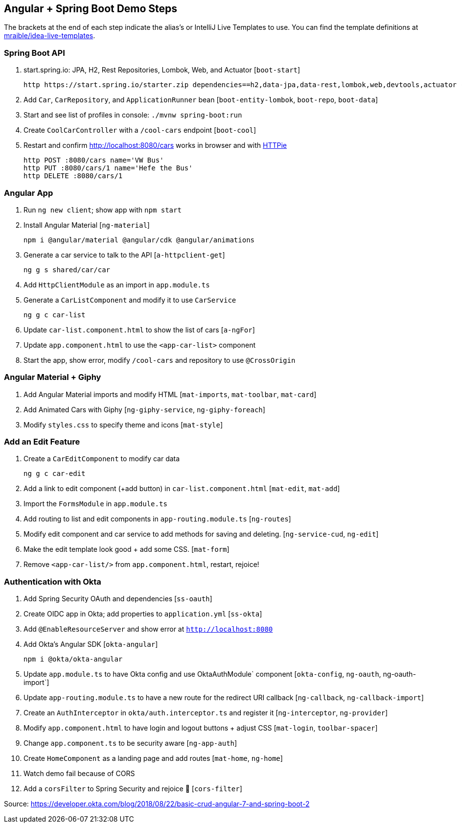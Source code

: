 == Angular + Spring Boot Demo Steps

The brackets at the end of each step indicate the alias's or IntelliJ Live Templates to use. You can find the template definitions at https://github.com/mraible/idea-live-templates[mraible/idea-live-templates].

=== Spring Boot API

. start.spring.io: JPA, H2, Rest Repositories, Lombok, Web, and Actuator [`boot-start`]

  http https://start.spring.io/starter.zip dependencies==h2,data-jpa,data-rest,lombok,web,devtools,actuator -d

. Add `Car`, `CarRepository`, and `ApplicationRunner` bean [`boot-entity-lombok`, `boot-repo`, `boot-data`]

. Start and see list of profiles in console: `./mvnw spring-boot:run`

. Create `CoolCarController` with a `/cool-cars` endpoint [`boot-cool`]

. Restart and confirm http://localhost:8080/cars works in browser and with https://httpie.org/[HTTPie]

  http POST :8080/cars name='VW Bus'
  http PUT :8080/cars/1 name='Hefe the Bus'
  http DELETE :8080/cars/1

=== Angular App

. Run `ng new client`; show app with `npm start`

. Install Angular Material [`ng-material`]

  npm i @angular/material @angular/cdk @angular/animations

. Generate a car service to talk to the API [`a-httpclient-get`]

  ng g s shared/car/car

. Add `HttpClientModule` as an import in `app.module.ts`

. Generate a `CarListComponent` and modify it to use `CarService`

  ng g c car-list

. Update `car-list.component.html` to show the list of cars [`a-ngFor`]

. Update `app.component.html` to use the `<app-car-list>` component

. Start the app, show error, modify `/cool-cars` and repository to use `@CrossOrigin`

=== Angular Material + Giphy

. Add Angular Material imports and modify HTML [`mat-imports`, `mat-toolbar`, `mat-card`]
. Add Animated Cars with Giphy [`ng-giphy-service`, `ng-giphy-foreach`]
. Modify `styles.css` to specify theme and icons [`mat-style`]

=== Add an Edit Feature

. Create a `CarEditComponent` to modify car data

  ng g c car-edit

. Add a link to edit component (+add button) in `car-list.component.html` [`mat-edit`, `mat-add`]

. Import the `FormsModule` in `app.module.ts`

. Add routing to list and edit components in `app-routing.module.ts` [`ng-routes`]

. Modify edit component and car service to add methods for saving and deleting. [`ng-service-cud`, `ng-edit`]

. Make the edit template look good + add some CSS. [`mat-form`]

. Remove `<app-car-list/>` from `app.component.html`, restart, rejoice!

=== Authentication with Okta

. Add Spring Security OAuth and dependencies [`ss-oauth`]

. Create OIDC app in Okta; add properties to `application.yml` [`ss-okta`]

. Add `@EnableResourceServer` and show error at `http://localhost:8080`

. Add Okta's Angular SDK [`okta-angular`]

  npm i @okta/okta-angular

. Update `app.module.ts` to have Okta config and use OktaAuthModule` component [`okta-config`, `ng-oauth`, ng-oauth-import`]

. Update `app-routing.module.ts` to have a new route for the redirect URI callback [`ng-callback`, `ng-callback-import`]

. Create an `AuthInterceptor` in `okta/auth.interceptor.ts` and register it [`ng-interceptor`, `ng-provider`]

. Modify `app.component.html` to have login and logout buttons + adjust CSS [`mat-login`, `toolbar-spacer`]

. Change `app.component.ts` to be security aware [`ng-app-auth`]

. Create `HomeComponent` as a landing page and add routes [`mat-home`, `ng-home`]

. Watch demo fail because of CORS

. Add a `corsFilter` to Spring Security and rejoice 🎉
[`cors-filter`]

Source: https://developer.okta.com/blog/2018/08/22/basic-crud-angular-7-and-spring-boot-2